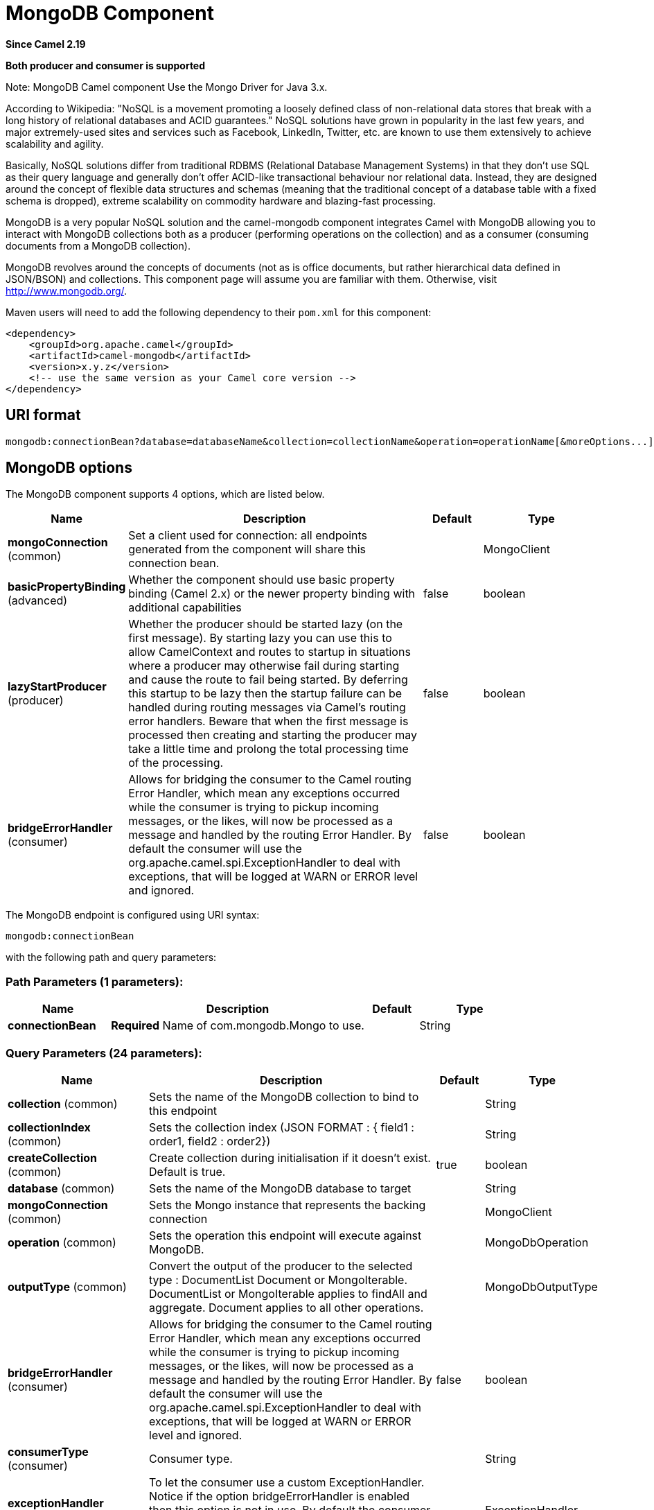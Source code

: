 [[mongodb-component]]
= MongoDB Component

*Since Camel 2.19*

// HEADER START
*Both producer and consumer is supported*
// HEADER END

Note: MongoDB Camel component Use the Mongo Driver for Java 3.x.

According to Wikipedia: "NoSQL is a movement promoting a loosely defined
class of non-relational data stores that break with a long history of
relational databases and ACID guarantees." NoSQL solutions have grown in
popularity in the last few years, and major extremely-used sites and
services such as Facebook, LinkedIn, Twitter, etc. are known to use them
extensively to achieve scalability and agility.

Basically, NoSQL solutions differ from traditional RDBMS (Relational
Database Management Systems) in that they don't use SQL as their query
language and generally don't offer ACID-like transactional behaviour nor
relational data. Instead, they are designed around the concept of
flexible data structures and schemas (meaning that the traditional
concept of a database table with a fixed schema is dropped), extreme
scalability on commodity hardware and blazing-fast processing.

MongoDB is a very popular NoSQL solution and the camel-mongodb component
integrates Camel with MongoDB allowing you to interact with MongoDB
collections both as a producer (performing operations on the collection)
and as a consumer (consuming documents from a MongoDB collection).

MongoDB revolves around the concepts of documents (not as is office
documents, but rather hierarchical data defined in JSON/BSON) and
collections. This component page will assume you are familiar with them.
Otherwise, visit http://www.mongodb.org/[http://www.mongodb.org/].

Maven users will need to add the following dependency to their `pom.xml`
for this component:

[source,xml]
------------------------------------------------------------
<dependency>
    <groupId>org.apache.camel</groupId>
    <artifactId>camel-mongodb</artifactId>
    <version>x.y.z</version>
    <!-- use the same version as your Camel core version -->
</dependency>
------------------------------------------------------------

== URI format

[source,java]
---------------------------------------------------------------------------------------------------------------
mongodb:connectionBean?database=databaseName&collection=collectionName&operation=operationName[&moreOptions...]
---------------------------------------------------------------------------------------------------------------

== MongoDB options


// component options: START
The MongoDB component supports 4 options, which are listed below.



[width="100%",cols="2,5,^1,2",options="header"]
|===
| Name | Description | Default | Type
| *mongoConnection* (common) | Set a client used for connection: all endpoints generated from the component will share this connection bean. |  | MongoClient
| *basicPropertyBinding* (advanced) | Whether the component should use basic property binding (Camel 2.x) or the newer property binding with additional capabilities | false | boolean
| *lazyStartProducer* (producer) | Whether the producer should be started lazy (on the first message). By starting lazy you can use this to allow CamelContext and routes to startup in situations where a producer may otherwise fail during starting and cause the route to fail being started. By deferring this startup to be lazy then the startup failure can be handled during routing messages via Camel's routing error handlers. Beware that when the first message is processed then creating and starting the producer may take a little time and prolong the total processing time of the processing. | false | boolean
| *bridgeErrorHandler* (consumer) | Allows for bridging the consumer to the Camel routing Error Handler, which mean any exceptions occurred while the consumer is trying to pickup incoming messages, or the likes, will now be processed as a message and handled by the routing Error Handler. By default the consumer will use the org.apache.camel.spi.ExceptionHandler to deal with exceptions, that will be logged at WARN or ERROR level and ignored. | false | boolean
|===
// component options: END






// endpoint options: START
The MongoDB endpoint is configured using URI syntax:

----
mongodb:connectionBean
----

with the following path and query parameters:

=== Path Parameters (1 parameters):


[width="100%",cols="2,5,^1,2",options="header"]
|===
| Name | Description | Default | Type
| *connectionBean* | *Required* Name of com.mongodb.Mongo to use. |  | String
|===


=== Query Parameters (24 parameters):


[width="100%",cols="2,5,^1,2",options="header"]
|===
| Name | Description | Default | Type
| *collection* (common) | Sets the name of the MongoDB collection to bind to this endpoint |  | String
| *collectionIndex* (common) | Sets the collection index (JSON FORMAT : { field1 : order1, field2 : order2}) |  | String
| *createCollection* (common) | Create collection during initialisation if it doesn't exist. Default is true. | true | boolean
| *database* (common) | Sets the name of the MongoDB database to target |  | String
| *mongoConnection* (common) | Sets the Mongo instance that represents the backing connection |  | MongoClient
| *operation* (common) | Sets the operation this endpoint will execute against MongoDB. |  | MongoDbOperation
| *outputType* (common) | Convert the output of the producer to the selected type : DocumentList Document or MongoIterable. DocumentList or MongoIterable applies to findAll and aggregate. Document applies to all other operations. |  | MongoDbOutputType
| *bridgeErrorHandler* (consumer) | Allows for bridging the consumer to the Camel routing Error Handler, which mean any exceptions occurred while the consumer is trying to pickup incoming messages, or the likes, will now be processed as a message and handled by the routing Error Handler. By default the consumer will use the org.apache.camel.spi.ExceptionHandler to deal with exceptions, that will be logged at WARN or ERROR level and ignored. | false | boolean
| *consumerType* (consumer) | Consumer type. |  | String
| *exceptionHandler* (consumer) | To let the consumer use a custom ExceptionHandler. Notice if the option bridgeErrorHandler is enabled then this option is not in use. By default the consumer will deal with exceptions, that will be logged at WARN or ERROR level and ignored. |  | ExceptionHandler
| *exchangePattern* (consumer) | Sets the exchange pattern when the consumer creates an exchange. |  | ExchangePattern
| *lazyStartProducer* (producer) | Whether the producer should be started lazy (on the first message). By starting lazy you can use this to allow CamelContext and routes to startup in situations where a producer may otherwise fail during starting and cause the route to fail being started. By deferring this startup to be lazy then the startup failure can be handled during routing messages via Camel's routing error handlers. Beware that when the first message is processed then creating and starting the producer may take a little time and prolong the total processing time of the processing. | false | boolean
| *basicPropertyBinding* (advanced) | Whether the endpoint should use basic property binding (Camel 2.x) or the newer property binding with additional capabilities | false | boolean
| *cursorRegenerationDelay* (advanced) | MongoDB tailable cursors will block until new data arrives. If no new data is inserted, after some time the cursor will be automatically freed and closed by the MongoDB server. The client is expected to regenerate the cursor if needed. This value specifies the time to wait before attempting to fetch a new cursor, and if the attempt fails, how long before the next attempt is made. Default value is 1000ms. | 1000 | long
| *dynamicity* (advanced) | Sets whether this endpoint will attempt to dynamically resolve the target database and collection from the incoming Exchange properties. Can be used to override at runtime the database and collection specified on the otherwise static endpoint URI. It is disabled by default to boost performance. Enabling it will take a minimal performance hit. | false | boolean
| *synchronous* (advanced) | Sets whether synchronous processing should be strictly used, or Camel is allowed to use asynchronous processing (if supported). | false | boolean
| *writeResultAsHeader* (advanced) | In write operations, it determines whether instead of returning WriteResult as the body of the OUT message, we transfer the IN message to the OUT and attach the WriteResult as a header. | false | boolean
| *streamFilter* (changeStream) | Filter condition for change streams consumer. |  | String
| *persistentId* (tail) | One tail tracking collection can host many trackers for several tailable consumers. To keep them separate, each tracker should have its own unique persistentId. |  | String
| *persistentTailTracking* (tail) | Enable persistent tail tracking, which is a mechanism to keep track of the last consumed message across system restarts. The next time the system is up, the endpoint will recover the cursor from the point where it last stopped slurping records. | false | boolean
| *tailTrackCollection* (tail) | Collection where tail tracking information will be persisted. If not specified, MongoDbTailTrackingConfig#DEFAULT_COLLECTION will be used by default. |  | String
| *tailTrackDb* (tail) | Indicates what database the tail tracking mechanism will persist to. If not specified, the current database will be picked by default. Dynamicity will not be taken into account even if enabled, i.e. the tail tracking database will not vary past endpoint initialisation. |  | String
| *tailTrackField* (tail) | Field where the last tracked value will be placed. If not specified, MongoDbTailTrackingConfig#DEFAULT_FIELD will be used by default. |  | String
| *tailTrackIncreasingField* (tail) | Correlation field in the incoming record which is of increasing nature and will be used to position the tailing cursor every time it is generated. The cursor will be (re)created with a query of type: tailTrackIncreasingField greater than lastValue (possibly recovered from persistent tail tracking). Can be of type Integer, Date, String, etc. NOTE: No support for dot notation at the current time, so the field should be at the top level of the document. |  | String
|===
// endpoint options: END
// spring-boot-auto-configure options: START
== Spring Boot Auto-Configuration

When using Spring Boot make sure to use the following Maven dependency to have support for auto configuration:

[source,xml]
----
<dependency>
  <groupId>org.apache.camel</groupId>
  <artifactId>camel-mongodb-starter</artifactId>
  <version>x.x.x</version>
  <!-- use the same version as your Camel core version -->
</dependency>
----


The component supports 5 options, which are listed below.



[width="100%",cols="2,5,^1,2",options="header"]
|===
| Name | Description | Default | Type
| *camel.component.mongodb.basic-property-binding* | Whether the component should use basic property binding (Camel 2.x) or the newer property binding with additional capabilities | false | Boolean
| *camel.component.mongodb.bridge-error-handler* | Allows for bridging the consumer to the Camel routing Error Handler, which mean any exceptions occurred while the consumer is trying to pickup incoming messages, or the likes, will now be processed as a message and handled by the routing Error Handler. By default the consumer will use the org.apache.camel.spi.ExceptionHandler to deal with exceptions, that will be logged at WARN or ERROR level and ignored. | false | Boolean
| *camel.component.mongodb.enabled* | Whether to enable auto configuration of the mongodb component. This is enabled by default. |  | Boolean
| *camel.component.mongodb.lazy-start-producer* | Whether the producer should be started lazy (on the first message). By starting lazy you can use this to allow CamelContext and routes to startup in situations where a producer may otherwise fail during starting and cause the route to fail being started. By deferring this startup to be lazy then the startup failure can be handled during routing messages via Camel's routing error handlers. Beware that when the first message is processed then creating and starting the producer may take a little time and prolong the total processing time of the processing. | false | Boolean
| *camel.component.mongodb.mongo-connection* | Set a client used for connection: all endpoints generated from the component will share this connection bean. The option is a com.mongodb.MongoClient type. |  | String
|===
// spring-boot-auto-configure options: END


[[MongoDB-ConfigurationofdatabaseinSpringXML]]
== Configuration of database in Spring XML

The following Spring XML creates a bean defining the connection to a
MongoDB instance.

Since mongo java driver 3, the WriteConcern and readPreference options are not dynamically modifiable. They are defined in the mongoClient object

[source,xml]
----------------------------------------------------------------------------------------------------------------------------------
<beans xmlns="http://www.springframework.org/schema/beans"
xmlns:xsi="http://www.w3.org/2001/XMLSchema-instance" 
xmlns:context="http://www.springframework.org/schema/context"
xmlns:mongo="http://www.springframework.org/schema/data/mongo"
xsi:schemaLocation="http://www.springframework.org/schema/context
      http://www.springframework.org/schema/context/spring-context.xsd
      http://www.springframework.org/schema/data/mongo
      http://www.springframework.org/schema/data/mongo/spring-mongo.xsd
      http://www.springframework.org/schema/beans
      http://www.springframework.org/schema/beans/spring-beans.xsd">

  <mongo:mongo-client id="mongoBean" host="${mongo.url}" port="${mongo.port}" credentials="${mongo.user}:${mongo.pass}@${mongo.dbname}">
    <mongo:client-options write-concern="NORMAL" />
  </mongo:mongo-client>
</beans>
----------------------------------------------------------------------------------------------------------------------------------

== Sample route

The following route defined in Spring XML executes the operation
<<getDbStats>> on a collection.

*Get DB stats for specified collection*

[source,xml]
---------------------------------------------------------------------------------------------------------------------------
<route>
  <from uri="direct:start" />
  <!-- using bean 'mongoBean' defined above -->
  <to uri="mongodb:mongoBean?database=${mongodb.database}&amp;collection=${mongodb.collection}&amp;operation=getDbStats" />
  <to uri="direct:result" />
</route>
---------------------------------------------------------------------------------------------------------------------------

== MongoDB operations - producer endpoints

=== Query operations

==== findById

This operation retrieves only one element from the collection whose _id
field matches the content of the IN message body. The incoming object
can be anything that has an equivalent to a `Bson` type. See
http://bsonspec.org/spec.html[http://bsonspec.org/spec.html]
and
http://www.mongodb.org/display/DOCS/Java+Types[http://www.mongodb.org/display/DOCS/Java+Types].

[source,java]
------------------------------------------------------------------------------
from("direct:findById")
    .to("mongodb:myDb?database=flights&collection=tickets&operation=findById")
    .to("mock:resultFindById");
------------------------------------------------------------------------------

TIP: *Supports optional parameters*.
This operation supports specifying a fields filter.
See <<Specifying a fields filter (projection)>>.

==== findOneByQuery

Use this operation to retrieve just one element (the first) from the collection that
matches a MongoDB query. *The query object is extracted `CamelMongoDbCriteria` header*.
if the CamelMongoDbCriteria header is null the query object is extracted 
message body, i.e. it should be of type `Bson` or convertible to
`Bson`. It can be a JSON String or a Hashmap.
See <<Type conversions>> for more info.
You can use the Filters class from MongoDB Driver.

Example with no query (returns any object of the collection):

[source,java]
------------------------------------------------------------------------------------
from("direct:findOneByQuery")
    .to("mongodb:myDb?database=flights&collection=tickets&operation=findOneByQuery")
    .to("mock:resultFindOneByQuery");
------------------------------------------------------------------------------------

Example with a query (returns one matching result):

[source,java]
------------------------------------------------------------------------------------
from("direct:findOneByQuery")
    .setHeader(MongoDbConstants.CRITERIA, Filters.eq("name", "Raul Kripalani"))
    .to("mongodb:myDb?database=flights&collection=tickets&operation=findOneByQuery")
    .to("mock:resultFindOneByQuery");
------------------------------------------------------------------------------------

TIP: *Supports optional parameters*.
This operation supports specifying a fields projection and/or a sort clause.
See <<Specifying a fields filter (projection)>>, <<Specifying a sort clause>>.

==== findAll

The `findAll` operation returns all documents matching a query, or none
at all, in which case all documents contained in the collection are
returned.  *The query object is extracted `CamelMongoDbCriteria` header*.
if the CamelMongoDbCriteria header is null the query object is extracted 
message body, i.e. it should be of type `Bson` or convertible to `Bson`.
It can be a JSON String or a Hashmap.
See <<Type conversions>> for more info.

Example with no query (returns all object in the collection):

[source,java]
-----------------------------------------------------------------------------
from("direct:findAll")
    .to("mongodb:myDb?database=flights&collection=tickets&operation=findAll")
    .to("mock:resultFindAll");
-----------------------------------------------------------------------------

Example with a query (returns all matching results):

[source,java]
-----------------------------------------------------------------------------
from("direct:findAll")
    .setHeader(MongoDbConstants.CRITERIA, Filters.eq("name", "Raul Kripalani"))
    .to("mongodb:myDb?database=flights&collection=tickets&operation=findAll")
    .to("mock:resultFindAll");
-----------------------------------------------------------------------------

Paging and efficient retrieval is supported via the following headers:

[width="100%",cols="10%,10%,60%,20%",options="header",]
|=======================================================================
|Header key |Quick constant |Description (extracted from MongoDB API doc) |Expected type

|`CamelMongoDbNumToSkip` |`MongoDbConstants.NUM_TO_SKIP` |Discards a given number of elements at the beginning of the cursor. |int/Integer

|`CamelMongoDbLimit` |`MongoDbConstants.LIMIT` |Limits the number of elements returned. |int/Integer

|`CamelMongoDbBatchSize` |`MongoDbConstants.BATCH_SIZE` |Limits the number of elements returned in one batch. A cursor typically
fetches a batch of result objects and store them locally. If batchSize
is positive, it represents the size of each batch of objects retrieved.
It can be adjusted to optimize performance and limit data transfer. If
batchSize is negative, it will limit of number objects returned, that
fit within the max batch size limit (usually 4MB), and cursor will be
closed. For example if batchSize is -10, then the server will return a
maximum of 10 documents and as many as can fit in 4MB, then close the
cursor. Note that this feature is different from limit() in that
documents must fit within a maximum size, and it removes the need to
send a request to close the cursor server-side. The batch size can be
changed even after a cursor is iterated, in which case the setting will
apply on the next batch retrieval. |int/Integer
|=======================================================================

Example with option outputType=MongoIterable and batch size :

[source,java]
-----------------------------------------------------------------------------
from("direct:findAll")
    .setHeader(MongoDbConstants.BATCH_SIZE).constant(10)
    .setHeader(MongoDbConstants.CRITERIA, Filters.eq("name", "Raul Kripalani"))
    .to("mongodb:myDb?database=flights&collection=tickets&operation=findAll&outputType=MongoIterable")
    .to("mock:resultFindAll");
-----------------------------------------------------------------------------

The `findAll` operation will also return the following OUT headers to
enable you to iterate through result pages if you are using paging:

[width="100%",cols="10%,10%,60%,20%",options="header",]
|=======================================================================
|Header key |Quick constant |Description (extracted from MongoDB API doc) |Data type

|`CamelMongoDbResultTotalSize` |`MongoDbConstants.RESULT_TOTAL_SIZE` |Number of objects matching the query. This does not take limit/skip into
consideration. |int/Integer

|`CamelMongoDbResultPageSize` |`MongoDbConstants.RESULT_PAGE_SIZE` |Number of objects matching the query. This does not take limit/skip into
consideration. |int/Integer
|=======================================================================

TIP: *Supports optional parameters*.
This operation supports specifying a fields projection and/or a sort clause.
See <<Specifying a fields filter (projection)>>, <<Specifying a sort clause>>.

==== count

Returns the total number of objects in a collection, returning a Long as
the OUT message body. +
The following example will count the number of records in the
"dynamicCollectionName" collection. Notice how dynamicity is enabled,
and as a result, the operation will not run against the
"notableScientists" collection, but against the "dynamicCollectionName"
collection.

[source,java]
------------------------------------------------------------------------------------------------------------------------------------
// from("direct:count").to("mongodb:myDb?database=tickets&collection=flights&operation=count&dynamicity=true");
Long result = template.requestBodyAndHeader("direct:count", "irrelevantBody", MongoDbConstants.COLLECTION, "dynamicCollectionName");
assertTrue("Result is not of type Long", result instanceof Long);
------------------------------------------------------------------------------------------------------------------------------------

You can provide a query
*The query object is extracted `CamelMongoDbCriteria` header*.
if the CamelMongoDbCriteria header is null the query object is extracted 
message body, i.e. it should be of type `Bson` or convertible to
`Bson`., and
operation will return the amount of documents matching this criteria.  

[source,java]
------------------------------------------------------------------------------------------------------------------------
Document query = ...
Long count = template.requestBodyAndHeader("direct:count", query, MongoDbConstants.COLLECTION, "dynamicCollectionName");
------------------------------------------------------------------------------------------------------------------------

==== Specifying a fields filter (projection)

Query operations will, by default, return the matching objects in their
entirety (with all their fields). If your documents are large and you
only require retrieving a subset of their fields, you can specify a
field filter in all query operations, simply by setting the relevant
`Bson` (or type convertible to `Bson`, such as a JSON String,
Map, etc.) on the `CamelMongoDbFieldsProjection` header, constant shortcut:
`MongoDbConstants.FIELDS_PROJECTION`.

Here is an example that uses MongoDB's `Projections` to simplify
the creation of Bson. It retrieves all fields except `_id` and
`boringField`:

[source,java]
----------------------------------------------------------------------------------------------------------------------------
// route: from("direct:findAll").to("mongodb:myDb?database=flights&collection=tickets&operation=findAll")
Bson fieldProjection = Projection.exclude("_id", "boringField");
Object result = template.requestBodyAndHeader("direct:findAll", ObjectUtils.NULL, MongoDbConstants.FIELDS_PROJECTION, fieldProjection);
----------------------------------------------------------------------------------------------------------------------------

Here is an example that uses MongoDB's `Projections` to simplify
the creation of Bson. It retrieves all fields except `_id` and
`boringField`:

[source,java]
----------------------------------------------------------------------------------------------------------------------------
// route: from("direct:findAll").to("mongodb:myDb?database=flights&collection=tickets&operation=findAll")
Bson fieldProjection = Projection.exclude("_id", "boringField");
Object result = template.requestBodyAndHeader("direct:findAll", ObjectUtils.NULL, MongoDbConstants.FIELDS_PROJECTION, fieldProjection);
----------------------------------------------------------------------------------------------------------------------------

==== Specifying a sort clause

There is a often a requirement to fetch the min/max record from a 
collection based on sorting by a particular field
that uses MongoDB's `Sorts` to simplify
the creation of Bson. It retrieves all fields except `_id` and
`boringField`:

[source,java]
----------------------------------------------------------------------------------------------------------------------------
// route: from("direct:findAll").to("mongodb:myDb?database=flights&collection=tickets&operation=findAll")
Bson sorts = Sorts.descending("_id");
Object result = template.requestBodyAndHeader("direct:findAll", ObjectUtils.NULL, MongoDbConstants.SORT_BY, sorts);
----------------------------------------------------------------------------------------------------------------------------

In a Camel route the SORT_BY header can be used with the findOneByQuery 
operation to achieve the same result. If the FIELDS_PROJECTION header is also
specified the operation will return a single field/value pair 
that can be passed directly to another component (for example, a 
parameterized MyBatis SELECT query). This example demonstrates fetching 
the temporally newest document from a collection and reducing the result 
to a single field, based on the `documentTimestamp` field:

[source,java]
----------------------------------------------------------------------------------------------------------------------------
.from("direct:someTriggeringEvent")
.setHeader(MongoDbConstants.SORT_BY).constant(Sorts.descending("documentTimestamp"))
.setHeader(MongoDbConstants.FIELDS_PROJECTION).constant(Projection.include("documentTimestamp"))
.setBody().constant("{}")
.to("mongodb:myDb?database=local&collection=myDemoCollection&operation=findOneByQuery")
.to("direct:aMyBatisParameterizedSelect");
----------------------------------------------------------------------------------------------------------------------------

=== Create/update operations

==== insert

Inserts an new object into the MongoDB collection, taken from the IN
message body. Type conversion is attempted to turn it into `Document` or
a `List`. +
 Two modes are supported: single insert and multiple insert. For
multiple insert, the endpoint will expect a List, Array or Collections
of objects of any type, as long as they are - or can be converted to -
`Document`.
Example:

[source,java]
-----------------------------------------------------------------------------
from("direct:insert")
    .to("mongodb:myDb?database=flights&collection=tickets&operation=insert");
-----------------------------------------------------------------------------

The operation will return a WriteResult, and depending on the
`WriteConcern` or the value of the `invokeGetLastError` option,
`getLastError()` would have been called already or not. If you want to
access the ultimate result of the write operation, you need to retrieve
the `CommandResult` by calling `getLastError()` or
`getCachedLastError()` on the `WriteResult`. Then you can verify the
result by calling `CommandResult.ok()`,
`CommandResult.getErrorMessage()` and/or `CommandResult.getException()`.

Note that the new object's `_id` must be unique in the collection. If
you don't specify the value, MongoDB will automatically generate one for
you. But if you do specify it and it is not unique, the insert operation
will fail (and for Camel to notice, you will need to enable
invokeGetLastError or set a WriteConcern that waits for the write
result).

This is not a limitation of the component, but it is how things work in
MongoDB for higher throughput. If you are using a custom `_id`, you are
expected to ensure at the application level that is unique (and this is
a good practice too).

OID(s) of the inserted record(s) is stored in the
message header under `CamelMongoOid` key (`MongoDbConstants.OID`
constant). The value stored is `org.bson.types.ObjectId` for single
insert or `java.util.List<org.bson.types.ObjectId>` if multiple records
have been inserted.

In MongoDB Java Driver 3.x the insertOne and insertMany operation return void.
The Camel insert operation return the Document or List of Documents inserted. Note that each Documents are Updated by a new OID if need.

==== save

The save operation is equivalent to an _upsert_ (UPdate, inSERT)
operation, where the record will be updated, and if it doesn't exist, it
will be inserted, all in one atomic operation. MongoDB will perform the
matching based on the `_id` field.

Beware that in case of an update, the object is replaced entirely and
the usage of
http://www.mongodb.org/display/DOCS/Updating#Updating-ModifierOperations[MongoDB's
$modifiers] is not permitted. Therefore, if you want to manipulate the
object if it already exists, you have two options:

1.  perform a query to retrieve the entire object first along with all
its fields (may not be efficient), alter it inside Camel and then save
it.
2.  use the update operation with
http://www.mongodb.org/display/DOCS/Updating#Updating-ModifierOperations[$modifiers],
which will execute the update at the server-side instead. You can enable
the upsert flag, in which case if an insert is required, MongoDB will
apply the $modifiers to the filter query object and insert the result.

If the document to be saved does not contain the `_id` attribute, the operation will be an insert, and the new `_id` created will be placed in the `CamelMongoOid` header.

For example:

[source,java]
---------------------------------------------------------------------------
from("direct:insert")
    .to("mongodb:myDb?database=flights&collection=tickets&operation=save");
---------------------------------------------------------------------------

==== update

Update one or multiple records on the collection. Requires a filter query and 
a update rules.

You can define the filter using MongoDBConstants.CRITERIA header as `Bson`
and define the update rules as `Bson` in Body.

NOTE: *Update after enrich* . While defining the filter by using MongoDBConstants.CRITERIA header as `Bson`
to query mongodb before you do update, you should notice you need to remove it from the resulting camel exchange 
during aggregation if you use enrich pattern with a aggregation strategy and then apply mongodb update. 
If you don't remove this header during aggregation and/or redefine MongoDBConstants.CRITERIA header before sending
camel exchange to mongodb producer endpoint, you may end up with invalid camel exchange payload while updating mongodb. 

The second way Require a
List<Bson> as the IN message body containing exactly 2 elements:

* Element 1 (index 0) => filter query => determines what objects will be
affected, same as a typical query object
* Element 2 (index 1) => update rules => how matched objects will be
updated. All
http://www.mongodb.org/display/DOCS/Updating#Updating-ModifierOperations[modifier
operations] from MongoDB are supported.

NOTE: *Multiupdates* . By default, MongoDB will only update 1 object even if multiple objects
match the filter query. To instruct MongoDB to update *all* matching
records, set the `CamelMongoDbMultiUpdate` IN message header to `true`.

A header with key `CamelMongoDbRecordsAffected` will be returned
(`MongoDbConstants.RECORDS_AFFECTED` constant) with the number of
records updated (copied from `WriteResult.getN()`).

Supports the following IN message headers:

[width="100%",cols="10%,10%,10%,70%",options="header",]
|=======================================================================
|Header key |Quick constant |Description (extracted from MongoDB API doc) |Expected type

|`CamelMongoDbMultiUpdate` |`MongoDbConstants.MULTIUPDATE` |If the update should be applied to all objects matching. See
http://www.mongodb.org/display/DOCS/Atomic+Operations[http://www.mongodb.org/display/DOCS/Atomic+Operations] |boolean/Boolean

|`CamelMongoDbUpsert` |`MongoDbConstants.UPSERT` |If the database should create the element if it does not exist |boolean/Boolean
|=======================================================================

For example, the following will update *all* records whose filterField
field equals true by setting the value of the "scientist" field to
"Darwin":

[source,java]
------------------------------------------------------------------------------------------------------------------------------------------
// route: from("direct:update").to("mongodb:myDb?database=science&collection=notableScientists&operation=update");
Bson filterField = Filters.eq("filterField", true);
String updateObj = Updates.set("scientist", "Darwin");
Object result = template.requestBodyAndHeader("direct:update", new Bson[] {filterField, Document.parse(updateObj)}, MongoDbConstants.MULTIUPDATE, true);
------------------------------------------------------------------------------------------------------------------------------------------

[source,java]
------------------------------------------------------------------------------------------------------------------------------------------
// route: from("direct:update").to("mongodb:myDb?database=science&collection=notableScientists&operation=update");
Maps<String, Object> headers = new HashMap<>(2);
headers.add(MongoDbConstants.MULTIUPDATE, true);
headers.add(MongoDbConstants.FIELDS_FILTER, Filters.eq("filterField", true));
String updateObj = Updates.set("scientist", "Darwin");;
Object result = template.requestBodyAndHeaders("direct:update", updateObj, headers);

------------------------------------------------------------------------------------------------------------------------------------------

[source,java]
------------------------------------------------------------------------------------------------------------------------------------------
// route: from("direct:update").to("mongodb:myDb?database=science&collection=notableScientists&operation=update");
String updateObj = "[{\"filterField\": true}, {\"$set\", {\"scientist\", \"Darwin\"}}]";
Object result = template.requestBodyAndHeader("direct:update", updateObj, MongoDbConstants.MULTIUPDATE, true);

------------------------------------------------------------------------------------------------------------------------------------------

=== Delete operations

==== remove

Remove matching records from the collection. The IN message body will
act as the removal filter query, and is expected to be of type
`DBObject` or a type convertible to it. +
 The following example will remove all objects whose field
'conditionField' equals true, in the science database, notableScientists
collection:

[source,java]
------------------------------------------------------------------------------------------------------------------
// route: from("direct:remove").to("mongodb:myDb?database=science&collection=notableScientists&operation=remove");
Bson conditionField = Filters.eq("conditionField", true);
Object result = template.requestBody("direct:remove", conditionField);
------------------------------------------------------------------------------------------------------------------

A header with key `CamelMongoDbRecordsAffected` is returned
(`MongoDbConstants.RECORDS_AFFECTED` constant) with type `int`,
containing the number of records deleted (copied from
`WriteResult.getN()`).

=== Bulk Write Operations

==== bulkWrite

*Available as of Camel 2.21*

Performs write operations in bulk with controls for order of execution.
Requires a `List<WriteModel<Document>>` as the IN message body containing commands for insert, update, and delete operations.

The following example will insert a new scientist "Pierre Curie", update record with id "5" by setting the value of the "scientist" field to
"Marie Curie" and delete record with id "3" :

[source,java]
------------------------------------------------------------------------------------------------------------------
// route: from("direct:bulkWrite").to("mongodb:myDb?database=science&collection=notableScientists&operation=bulkWrite");
List<WriteModel<Document>> bulkOperations = Arrays.asList(
            new InsertOneModel<>(new Document("scientist", "Pierre Curie")),
            new UpdateOneModel<>(new Document("_id", "5"), 
                                 new Document("$set", new Document("scientist", "Marie Curie"))),
            new DeleteOneModel<>(new Document("_id", "3")));

BulkWriteResult result = template.requestBody("direct:bulkWrite", bulkOperations, BulkWriteResult.class);
------------------------------------------------------------------------------------------------------------------

By default, operations are executed in order and interrupted on the first write error without processing any remaining write operations in the list.
To instruct MongoDB to continue to process remaining write operations in the list, set the `CamelMongoDbBulkOrdered` IN message header to `false`. 
Unordered operations are executed in parallel and this behavior is not guaranteed.

[width="100%",cols="10%,10%,10%,70%",options="header",]
|=======================================================================
|Header key |Quick constant |Description (extracted from MongoDB API doc) |Expected type

|`CamelMongoDbBulkOrdered` |`MongoDbConstants.BULK_ORDERED` | Perform an ordered or unordered operation execution. Defaults to true. |boolean/Boolean
|=======================================================================


=== Other operations

==== aggregate

Perform a aggregation with the given pipeline contained in the
body.
*Aggregations could be long and heavy operations. Use with care.*


[source,java]
----------------------------------------------------------------------------------------------------------------------------------------------------------------------
// route: from("direct:aggregate").to("mongodb:myDb?database=science&collection=notableScientists&operation=aggregate");
List<Bson> aggregate = Arrays.asList(match(or(eq("scientist", "Darwin"), eq("scientist", 
        group("$scientist", sum("count", 1)));
from("direct:aggregate")
    .setBody().constant(aggregate)
    .to("mongodb:myDb?database=science&collection=notableScientists&operation=aggregate")
    .to("mock:resultAggregate");
----------------------------------------------------------------------------------------------------------------------------------------------------------------------


Supports the following IN message headers:

[width="100%",cols="10%,10%,10%,70%",options="header",]
|=======================================================================
|Header key |Quick constant |Description (extracted from MongoDB API doc) |Expected type

|`CamelMongoDbBatchSize` |`MongoDbConstants.BATCH_SIZE` | Sets the number of documents to return per batch. |int/Integer
|`CamelMongoDbAllowDiskUse` |`MongoDbConstants.ALLOW_DISK_USE` | Enable aggregation pipeline stages to write data to temporary files. |boolean/Boolean
|=======================================================================

By default a List of all results is returned. This can be heavy on memory depending on the size of the results. A safer alternative is to set your
outputType=MongoIterable. The next Processor will see an iterable in the message body allowing it to step through the results one by one. Thus setting
a batch size and returning an iterable allows for efficient retrieval and processing of the result.

An example would look like:

[source,java]
----------------------------------------------------------------------------------------------------------------------------------------------------------------------
List<Bson> aggregate = Arrays.asList(match(or(eq("scientist", "Darwin"), eq("scientist",
        group("$scientist", sum("count", 1)));
from("direct:aggregate")
    .setHeader(MongoDbConstants.BATCH_SIZE).constant(10)
    .setBody().constant(aggregate)
    .to("mongodb:myDb?database=science&collection=notableScientists&operation=aggregate&outputType=MongoIterable")
    .split(body())
    .streaming()
    .to("mock:resultAggregate");
----------------------------------------------------------------------------------------------------------------------------------------------------------------------

Note that calling `.split(body())` is enough to send the entries down the route one-by-one, however it would still load all the entries into memory first.
Calling `.streaming()` is thus required to load data into memory by batches.


==== getDbStats

Equivalent of running the `db.stats()` command in the MongoDB shell,
which displays useful statistic figures about the database. +
 For example:

[source,java]
-------------------------------------
> db.stats();
{
    "db" : "test",
    "collections" : 7,
    "objects" : 719,
    "avgObjSize" : 59.73296244784423,
    "dataSize" : 42948,
    "storageSize" : 1000058880,
    "numExtents" : 9,
    "indexes" : 4,
    "indexSize" : 32704,
    "fileSize" : 1275068416,
    "nsSizeMB" : 16,
    "ok" : 1
}
-------------------------------------

Usage example:

[source,java]
---------------------------------------------------------------------------------------------------------
// from("direct:getDbStats").to("mongodb:myDb?database=flights&collection=tickets&operation=getDbStats");
Object result = template.requestBody("direct:getDbStats", "irrelevantBody");
assertTrue("Result is not of type Document", result instanceof Document);
---------------------------------------------------------------------------------------------------------

The operation will return a data structure similar to the one displayed
in the shell, in the form of a `Document` in the OUT message body.

==== getColStats

Equivalent of running the `db.collection.stats()` command in the MongoDB
shell, which displays useful statistic figures about the collection. +
 For example:

[source,java]
-----------------------------
> db.camelTest.stats();
{
    "ns" : "test.camelTest",
    "count" : 100,
    "size" : 5792,
    "avgObjSize" : 57.92,
    "storageSize" : 20480,
    "numExtents" : 2,
    "nindexes" : 1,
    "lastExtentSize" : 16384,
    "paddingFactor" : 1,
    "flags" : 1,
    "totalIndexSize" : 8176,
    "indexSizes" : {
        "_id_" : 8176
    },
    "ok" : 1
}
-----------------------------

Usage example:

[source,java]
-----------------------------------------------------------------------------------------------------------
// from("direct:getColStats").to("mongodb:myDb?database=flights&collection=tickets&operation=getColStats");
Object result = template.requestBody("direct:getColStats", "irrelevantBody");
assertTrue("Result is not of type Document", result instanceof Document);
-----------------------------------------------------------------------------------------------------------

The operation will return a data structure similar to the one displayed
in the shell, in the form of a `Document` in the OUT message body.

==== command

Run the body as a command on database. Useful for admin operation as
getting host information, replication or sharding status.

Collection parameter is not use for this operation.

[source,java]
--------------------------------------------------------------------------------
// route: from("command").to("mongodb:myDb?database=science&operation=command");
DBObject commandBody = new BasicDBObject("hostInfo", "1");
Object result = template.requestBody("direct:command", commandBody);
--------------------------------------------------------------------------------

=== Dynamic operations

An Exchange can override the endpoint's fixed operation by setting the
`CamelMongoDbOperation` header, defined by the
`MongoDbConstants.OPERATION_HEADER` constant. +
 The values supported are determined by the MongoDbOperation enumeration
and match the accepted values for the `operation` parameter on the
endpoint URI.

For example:

[source,java]
-----------------------------------------------------------------------------------------------------------------------------
// from("direct:insert").to("mongodb:myDb?database=flights&collection=tickets&operation=insert");
Object result = template.requestBodyAndHeader("direct:insert", "irrelevantBody", MongoDbConstants.OPERATION_HEADER, "count");
assertTrue("Result is not of type Long", result instanceof Long);
-----------------------------------------------------------------------------------------------------------------------------

== Consumers
There are several types of consumers:

. Tailable Cursor Consumer
. Change Streams Consumer

=== Tailable Cursor Consumer

MongoDB offers a mechanism to instantaneously consume ongoing data from
a collection, by keeping the cursor open just like the `tail -f` command
of *nix systems. This mechanism is significantly more efficient than a
scheduled poll, due to the fact that the server pushes new data to the
client as it becomes available, rather than making the client ping back
at scheduled intervals to fetch new data. It also reduces otherwise
redundant network traffic.

There is only one requisite to use tailable cursors: the collection must
be a "capped collection", meaning that it will only hold N objects, and
when the limit is reached, MongoDB flushes old objects in the same order
they were originally inserted. For more information, please refer to:
http://www.mongodb.org/display/DOCS/Tailable+Cursors[http://www.mongodb.org/display/DOCS/Tailable+Cursors].

The Camel MongoDB component implements a tailable cursor consumer,
making this feature available for you to use in your Camel routes. As
new objects are inserted, MongoDB will push them as `Document` in natural
order to your tailable cursor consumer, who will transform them to an
Exchange and will trigger your route logic.

== How the tailable cursor consumer works

To turn a cursor into a tailable cursor, a few special flags are to be
signalled to MongoDB when first generating the cursor. Once created, the
cursor will then stay open and will block upon calling the
`MongoCursor.next()` method until new data arrives. However, the MongoDB
server reserves itself the right to kill your cursor if new data doesn't
appear after an indeterminate period. If you are interested to continue
consuming new data, you have to regenerate the cursor. And to do so, you
will have to remember the position where you left off or else you will
start consuming from the top again.

The Camel MongoDB tailable cursor consumer takes care of all these tasks
for you. You will just need to provide the key to some field in your
data of increasing nature, which will act as a marker to position your
cursor every time it is regenerated, e.g. a timestamp, a sequential ID,
etc. It can be of any datatype supported by MongoDB. Date, Strings and
Integers are found to work well. We call this mechanism "tail tracking"
in the context of this component.

The consumer will remember the last value of this field and whenever the
cursor is to be regenerated, it will run the query with a filter like:
`increasingField > lastValue`, so that only unread data is consumed.

*Setting the increasing field:* Set the key of the increasing field on
the endpoint URI `tailTrackingIncreasingField` option. In Camel 2.10, it
must be a top-level field in your data, as nested navigation for this
field is not yet supported. That is, the "timestamp" field is okay, but
"nested.timestamp" will not work. Please open a ticket in the Camel JIRA
if you do require support for nested increasing fields.

*Cursor regeneration delay:* One thing to note is that if new data is
not already available upon initialisation, MongoDB will kill the cursor
instantly. Since we don't want to overwhelm the server in this case, a
`cursorRegenerationDelay` option has been introduced (with a default
value of 1000ms.), which you can modify to suit your needs.

An example:

[source,java]
-----------------------------------------------------------------------------------------------------
from("mongodb:myDb?database=flights&collection=cancellations&tailTrackIncreasingField=departureTime")
    .id("tailableCursorConsumer1")
    .autoStartup(false)
    .to("mock:test");
-----------------------------------------------------------------------------------------------------

The above route will consume from the "flights.cancellations" capped
collection, using "departureTime" as the increasing field, with a
default regeneration cursor delay of 1000ms.

== Persistent tail tracking

Standard tail tracking is volatile and the last value is only kept in
memory. However, in practice you will need to restart your Camel
container every now and then, but your last value would then be lost and
your tailable cursor consumer would start consuming from the top again,
very likely sending duplicate records into your route.

To overcome this situation, you can enable the *persistent tail
tracking* feature to keep track of the last consumed increasing value in
a special collection inside your MongoDB database too. When the consumer
initialises again, it will restore the last tracked value and continue
as if nothing happened.

The last read value is persisted on two occasions: every time the cursor
is regenerated and when the consumer shuts down. We may consider
persisting at regular intervals too in the future (flush every 5
seconds) for added robustness if the demand is there. To request this
feature, please open a ticket in the Camel JIRA.

== Enabling persistent tail tracking

To enable this function, set at least the following options on the
endpoint URI:

* `persistentTailTracking` option to `true`
* `persistentId` option to a unique identifier for this consumer, so
that the same collection can be reused across many consumers

Additionally, you can set the `tailTrackDb`, `tailTrackCollection` and
`tailTrackField` options to customise where the runtime information will
be stored. Refer to the endpoint options table at the top of this page
for descriptions of each option.

For example, the following route will consume from the
"flights.cancellations" capped collection, using "departureTime" as the
increasing field, with a default regeneration cursor delay of 1000ms,
with persistent tail tracking turned on, and persisting under the
"cancellationsTracker" id on the "flights.camelTailTracking", storing
the last processed value under the "lastTrackingValue" field
(`camelTailTracking` and `lastTrackingValue` are defaults).

[source,java]
-----------------------------------------------------------------------------------------------------------------------------------
from("mongodb:myDb?database=flights&collection=cancellations&tailTrackIncreasingField=departureTime&persistentTailTracking=true" + 
     "&persistentId=cancellationsTracker")
    .id("tailableCursorConsumer2")
    .autoStartup(false)
    .to("mock:test");
-----------------------------------------------------------------------------------------------------------------------------------

Below is another example identical to the one above, but where the
persistent tail tracking runtime information will be stored under the
"trackers.camelTrackers" collection, in the "lastProcessedDepartureTime"
field:

[source,java]
-----------------------------------------------------------------------------------------------------------------------------------
from("mongodb:myDb?database=flights&collection=cancellations&tailTrackIncreasingField=departureTime&persistentTailTracking=true" + 
     "&persistentId=cancellationsTracker&tailTrackDb=trackers&tailTrackCollection=camelTrackers" + 
     "&tailTrackField=lastProcessedDepartureTime")
    .id("tailableCursorConsumer3")
    .autoStartup(false)
    .to("mock:test");
-----------------------------------------------------------------------------------------------------------------------------------

=== Change Streams Consumer

Change Streams allow applications to access real-time data changes without the complexity and risk of tailing the MongoDB oplog.
Applications can use change streams to subscribe to all data changes on a collection and immediately react to them.
Because change streams use the aggregation framework, applications can also filter for specific changes or transform the notifications at will.

To configure Change Streams Consumer you need to specify `consumerType`, `database`, `collection`
and optional JSON property `streamFilter` to filter events.
That JSON property is standard MongoDB `$match` aggregation.
It could be easily specified using XML DSL configuration:

[source,xml]
-------------
<route id="filterConsumer">
    <from uri="mongodb:myDb?consumerType=changeStreams&amp;database=flights&amp;collection=tickets"/>
    <to uri="mock:test"/>

    <routeProperty key="streamFilter" value="{'$match':{'$or':[{'fullDocument.stringValue': 'specificValue'}]}}"/>
</route>
-------------

Java configuration:
[source,java]
-------------
from("mongodb:myDb?consumerType=changeStreams&database=flights&collection=tickets")
    .routeProperty("streamFilter", "{'$match':{'$or':[{'fullDocument.stringValue': 'specificValue'}]}}")
    .to("mock:test");
-------------

== Type conversions

The `MongoDbBasicConverters` type converter included with the
camel-mongodb component provides the following conversions:

[width="100%",cols="10%,10%,10%,70%",options="header",]
|=======================================================================
|Name |From type |To type |How?
|fromMapToDocument |`Map` |`Document` |constructs a new `Document` via the `new Document(Map m)`
constructor.
|fromDocumentToMap |`Document` |`Map` |`Document` already implements `Map`.
|fromStringToDocument |`String` |`Document` |uses `com.mongodb.Document.parse(String s)`.
|fromAnyObjectToDocument |`Object`  |`Document` |uses the http://jackson.codehaus.org/[Jackson library] to convert the
object to a `Map`, which is in turn used to initialise a new
`Document`.
|fromStringToList |`String` |`List<Bson>` |uses `org.bson.codecs.configuration.CodecRegistries` to convert to BsonArray then to List<Bson>.
|=======================================================================

This type converter is auto-discovered, so you don't need to configure anything manually.

